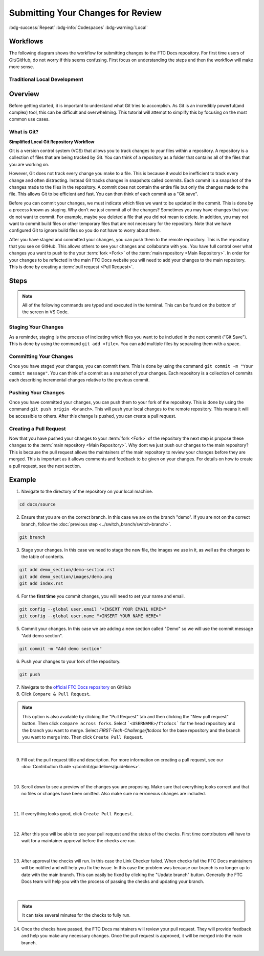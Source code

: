 Submitting Your Changes for Review
==================================
:bdg-success:`Repeat` :bdg-info:`Codespaces` :bdg-warning:`Local`

Workflows
---------

The following diagram shows the workflow for submitting changes to the FTC Docs repository.
For first time users of Git/GitHub, do not worry if this seems confusing. First focus 
on understanding the steps and then the workflow will make more sense.

Traditional Local Development
~~~~~~~~~~~~~~~~~~~~~~~~~~~~~

.. mermaid::

    flowchart TD

        working[Working Directory]
        staging[Staging Area]
        localrep[Local Repository]
        user[Contributor]
        

        subgraph FTCDocs_GitHub
        direction RL
        main[Main Branch]
        ex-branch[Example Branch]
        ex-branch<-->|Pull Request|main
        end

        subgraph Personal_FTCDocs_GitHub
        main2[Main Branch]
        dm-branch[Example Branch 2]
        ex-branch2[Example Branch]
        ex-branch2<-->|Pull Request|main2
        dm-branch<-->|Pull Request|main2
        end

        subgraph Local
        direction RL
        working-->|git add|staging
        staging-->|git commit|localrep
        localrep-->|git checkout|working
        localrep-->|git merge|working
        user-->|Changes|working
        end

        Personal_FTCDocs_GitHub-->|git pull|localrep
        localrep-->|git push|Personal_FTCDocs_GitHub
        ex-branch2<-->|Pull Request|main
        main2<-->|Pull Request|main
        

        FTCDocs_GitHub-->|Fork|Personal_FTCDocs_GitHub

Overview
--------

Before getting started, it is important to understand what Git tries to accomplish. 
As Git is an incredibly powerful(and complex) tool, this can be difficult and overwhelming. 
This tutorial will attempt to simplify this by focusing on the most common use cases.

What is Git?
~~~~~~~~~~~~


.. mermaid::

    graph LR
        working[Working Directory]
        staging[Staging Area]
        localrep[Local Repository]
        user[Contributor]

        working-->|git add|staging
        staging-->|git commit|localrep
        user-->|Changes|working

**Simplified Local Git Repository Workflow**

Git is a version control system (VCS) that allows you to track changes to your files within a repository.
A repository is a collection of files that are being tracked by Git. You can think of a repository as a folder 
that contains all of the files that you are working on. 

However, Git does not track every change you make to a file.
This is because it would be inefficient to track every change and often distracting. Instead Git tracks changes in 
snapshots called commits. Each commit is a snapshot of the changes made to the files in the repository. A commit does 
not contain the entire file but only the changes made to the file. This allows Git to be efficient and fast. You can 
then think of each commit as a "Git save".

Before you can commit your changes, we must indicate which files we want to be updated in the commit. 
This is done by a process known as staging. Why don't we just commit all of the changes? Sometimes you may have 
changes that you do not want to commit. For example, maybe you deleted a file that you did not mean to delete. 
In addition, you may not want to commit build files or other temporary files that are not necessary for the repository.
Note that we have configured Git to ignore build files so you do not have to worry about them.

After you have staged and committed your changes, you can push them to the remote repository. This is the repository that you 
see on GitHub. This allows others to see your changes and collaborate with you. You have full control over what changes you 
want to push to the your :term:`fork <Fork>` of the :term:`main repository <Main Repository>`. In order for your changes to be reflected in the main FTC Docs 
website you will need to add your changes to the main repository. This is done by creating a :term:`pull request <Pull Request>`.

Steps
------

.. note:: 
    All of the following commands are typed and executed in the terminal. This can be found on the bottom 
    of the screen in VS Code.

Staging Your Changes
~~~~~~~~~~~~~~~~~~~~

As a reminder, staging is the process of indicating which files you want to be included in the next commit ("Git Save"). This 
is done by using the command ``git add <file>``. You can add multiple files by separating them with a space.

Committing Your Changes
~~~~~~~~~~~~~~~~~~~~~~~

Once you have staged your changes, you can commit them. This is done by using the command ``git commit -m "Your commit message"``. You can think of a commit as a snapshot of your changes. Each repository is 
a collection of commits each describing incremental changes relative to the previous commit. 

Pushing Your Changes
~~~~~~~~~~~~~~~~~~~~

Once you have committed your changes, you can push them to your fork of the repository. This is done by using the command ``git push origin <branch>``. This will push your local changes to the remote repository. 
This means it will be accessible to others. After this change is pushed, you can create a pull request.

Creating a Pull Request
~~~~~~~~~~~~~~~~~~~~~~~

Now that you have pushed your changes to your :term:`fork <Fork>` of the repository the next step is propose these changes to the :term:`main repository <Main Repository>`.
Why dont we just push our changes to the main repository? This is because the pull request allows the maintainers of the main repository to review your changes before they are merged. 
This is important as it allows comments and feedback to be given on your changes. For details on how to create a pull request, see the next section.

Example
-------


1. Navigate to the directory of the repository on your local machine.

.. code-block:: bash

    cd docs/source

2. Ensure that you are on the correct branch. In this case we are on the branch "demo". If you are not on the correct branch, follow the :doc:`previous step <../switch_branch/switch-branch>`.

.. code-block:: bash

    git branch

3. Stage your changes. In this case we need to stage the new file, the images we use in it, as well as the changes to the table of contents.

.. code-block:: bash

    git add demo_section/demo-section.rst
    git add demo_section/images/demo.png
    git add index.rst

4. For the **first time** you commit changes, you will need to set your name and email.

.. code-block:: bash

    git config --global user.email "<INSERT YOUR EMAIL HERE>"
    git config --global user.name "<INSERT YOUR NAME HERE>"

5. Commit your changes. In this case we are adding a new section called "Demo" so we will use the commit message "Add demo section".


.. code-block:: bash

    git commit -m "Add demo section"

6. Push your changes to your fork of the repository.

.. code-block:: bash

    git push

7. Navigate to the `official FTC Docs repository <https://github.com/FIRST-Tech-Challenge/ftcdocs>`_ on GitHub

8.  Click ``Compare & Pull Request``. 

.. note:: This option is also available by clicking the "Pull Request" tab and then clicking the "New pull request" button. 
    Then click ``compare across forks``. Select ```<USERNAME>/ftcdocs``` for the head repository and the branch you want to merge. 
    Select `FIRST-Tech-Challenge/ftcdocs` for the base repository and the branch you want to merge into. Then click ``Create Pull Request``.

.. figure:: images/compare_and_pr.png
    :alt: Compare & Pull Request
    :align: center

|

9. Fill out the pull request title and description. For more information on creating a pull request, see our :doc:`Contribution Guide </contrib/guidelines/guidelines>`.

.. figure:: images/pr_desc.png
    :alt: Pull Request Description
    :align: center

|

10. Scroll down to see a preview of the changes you are proposing. 
    Make sure that everything looks correct and that no files or changes have been omitted. 
    Also make sure no erroneous changes are included.

.. figure:: images/preview_changes.png
    :alt: Preview Changes
    :align: center

|

11. If everything looks good, click ``Create Pull Request``.

.. figure:: images/create_pr.png
    :alt: Create Pull Request
    :align: center

|

12. After this you will be able to see your pull request and the status of the checks. 
    First time contributors will have to wait for a maintainer approval before the checks are run.

.. figure:: images/checks_standby.png
    :alt: Pull Request Page
    :align: center

|

13. After approval the checks will run. In this case the Link Checker failed. When checks fail 
    the FTC Docs maintainers will be notified and will help you fix the issue. In this case the 
    problem was because our branch is no longer up to date with the main branch. This can easily 
    be fixed by clicking the "Update branch" button. Generally the FTC Docs team will help you 
    with the process of passing the checks and updating your branch. 

.. figure:: images/check_result.png
    :alt: Checks Result
    :align: center

|

.. figure:: images/update_branch.png
    :alt: Update Branch
    :align: center

.. note:: It can take several minutes for the checks to fully run. 

14. Once the checks have passed, the FTC Docs maintainers will review your pull request. 
    They will provide feedback and help you make any necessary changes. Once the pull request is approved, 
    it will be merged into the main branch.

.. figure:: images/all_checks.png
    :alt: All Checks Passed
    :align: center



